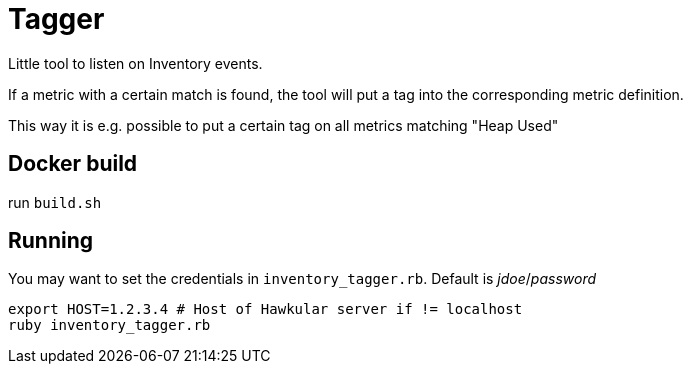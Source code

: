 = Tagger

Little tool to listen on Inventory events.

If a metric with a certain match is found, the tool
will put a tag into the corresponding metric definition.

This way it is e.g. possible to put a certain tag on
 all metrics matching "Heap Used"

== Docker build

run `build.sh`

== Running

You may want to set the credentials in `inventory_tagger.rb`.
Default is _jdoe_/_password_

[source,bash]
----
export HOST=1.2.3.4 # Host of Hawkular server if != localhost
ruby inventory_tagger.rb
----